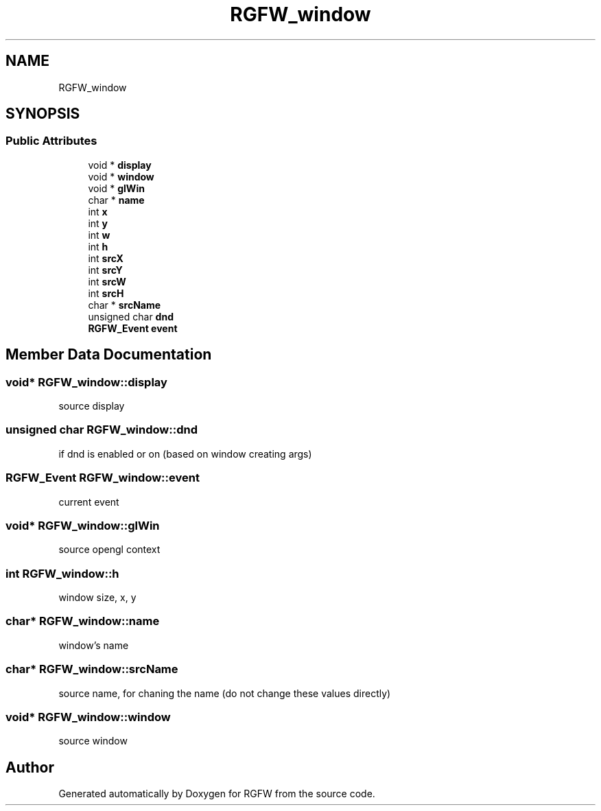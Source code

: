 .TH "RGFW_window" 3 "Thu Mar 23 2023" "RGFW" \" -*- nroff -*-
.ad l
.nh
.SH NAME
RGFW_window
.SH SYNOPSIS
.br
.PP
.SS "Public Attributes"

.in +1c
.ti -1c
.RI "void * \fBdisplay\fP"
.br
.ti -1c
.RI "void * \fBwindow\fP"
.br
.ti -1c
.RI "void * \fBglWin\fP"
.br
.ti -1c
.RI "char * \fBname\fP"
.br
.ti -1c
.RI "int \fBx\fP"
.br
.ti -1c
.RI "int \fBy\fP"
.br
.ti -1c
.RI "int \fBw\fP"
.br
.ti -1c
.RI "int \fBh\fP"
.br
.ti -1c
.RI "int \fBsrcX\fP"
.br
.ti -1c
.RI "int \fBsrcY\fP"
.br
.ti -1c
.RI "int \fBsrcW\fP"
.br
.ti -1c
.RI "int \fBsrcH\fP"
.br
.ti -1c
.RI "char * \fBsrcName\fP"
.br
.ti -1c
.RI "unsigned char \fBdnd\fP"
.br
.ti -1c
.RI "\fBRGFW_Event\fP \fBevent\fP"
.br
.in -1c
.SH "Member Data Documentation"
.PP 
.SS "void* RGFW_window::display"
source display 
.SS "unsigned char RGFW_window::dnd"
if dnd is enabled or on (based on window creating args) 
.SS "\fBRGFW_Event\fP RGFW_window::event"
current event 
.SS "void* RGFW_window::glWin"
source opengl context 
.SS "int RGFW_window::h"
window size, x, y 
.SS "char* RGFW_window::name"
window's name 
.SS "char* RGFW_window::srcName"
source name, for chaning the name (do not change these values directly) 
.SS "void* RGFW_window::window"
source window 

.SH "Author"
.PP 
Generated automatically by Doxygen for RGFW from the source code\&.

